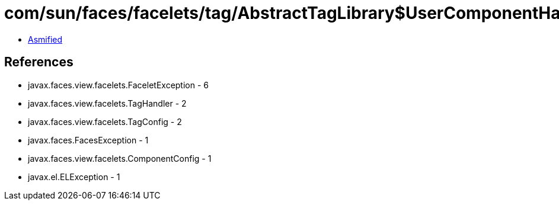 = com/sun/faces/facelets/tag/AbstractTagLibrary$UserComponentHandlerFactory.class

 - link:AbstractTagLibrary$UserComponentHandlerFactory-asmified.java[Asmified]

== References

 - javax.faces.view.facelets.FaceletException - 6
 - javax.faces.view.facelets.TagHandler - 2
 - javax.faces.view.facelets.TagConfig - 2
 - javax.faces.FacesException - 1
 - javax.faces.view.facelets.ComponentConfig - 1
 - javax.el.ELException - 1
